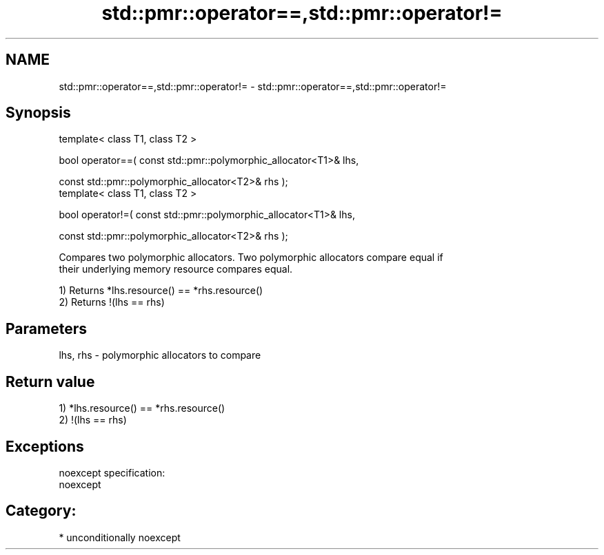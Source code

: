 .TH std::pmr::operator==,std::pmr::operator!= 3 "Apr  2 2017" "2.1 | http://cppreference.com" "C++ Standard Libary"
.SH NAME
std::pmr::operator==,std::pmr::operator!= \- std::pmr::operator==,std::pmr::operator!=

.SH Synopsis
   template< class T1, class T2 >

   bool operator==( const std::pmr::polymorphic_allocator<T1>& lhs,

   const std::pmr::polymorphic_allocator<T2>& rhs );
   template< class T1, class T2 >

   bool operator!=( const std::pmr::polymorphic_allocator<T1>& lhs,

   const std::pmr::polymorphic_allocator<T2>& rhs );

   Compares two polymorphic allocators. Two polymorphic allocators compare equal if
   their underlying memory resource compares equal.

   1) Returns *lhs.resource() == *rhs.resource()
   2) Returns !(lhs == rhs)

.SH Parameters

   lhs, rhs - polymorphic allocators to compare

.SH Return value

   1) *lhs.resource() == *rhs.resource()
   2) !(lhs == rhs)

.SH Exceptions

   noexcept specification:
   noexcept
.SH Category:

     * unconditionally noexcept
